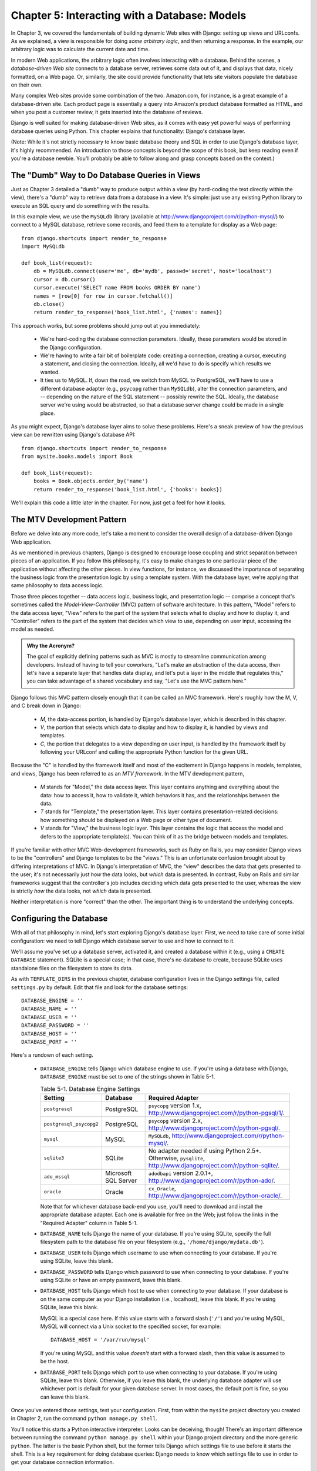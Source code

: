 ==============================================
Chapter 5: Interacting with a Database: Models
==============================================

In Chapter 3, we covered the fundamentals of building dynamic Web sites
with Django: setting up views and URLconfs. As we explained, a view is
responsible for doing *some arbitrary logic*, and then returning a response. In the
example, our arbitrary logic was to calculate the current date and time.

In modern Web applications, the arbitrary logic often involves interacting
with a database. Behind the scenes, a *database-driven Web site* connects to
a database server, retrieves some data out of it, and displays that data, nicely
formatted, on a Web page. Or, similarly, the site could provide functionality
that lets site visitors populate the database on their own.

Many complex Web sites provide some combination of the two. Amazon.com, for
instance, is a great example of a database-driven site. Each product page is
essentially a query into Amazon's product database formatted as HTML, and when
you post a customer review, it gets inserted into the database of reviews.

Django is well suited for making database-driven Web sites, as it comes
with easy yet powerful ways of performing database queries using Python. This
chapter explains that functionality: Django's database layer.

(Note: While it's not strictly necessary to know basic database theory and SQL
in order to use Django's database layer, it's highly recommended. An
introduction to those concepts is beyond the scope of this book, but keep
reading even if you're a database newbie. You'll probably be able to follow
along and grasp concepts based on the context.)

The "Dumb" Way to Do Database Queries in Views
==============================================

Just as Chapter 3 detailed a "dumb" way to produce output within a
view (by hard-coding the text directly within the view), there's a "dumb" way to
retrieve data from a database in a view. It's simple: just use any existing
Python library to execute an SQL query and do something with the results.

In this example view, we use the ``MySQLdb`` library (available at
http://www.djangoproject.com/r/python-mysql/) to connect to a MySQL database,
retrieve some records, and feed them to a template for display as a Web page::

    from django.shortcuts import render_to_response
    import MySQLdb

    def book_list(request):
        db = MySQLdb.connect(user='me', db='mydb', passwd='secret', host='localhost')
        cursor = db.cursor()
        cursor.execute('SELECT name FROM books ORDER BY name')
        names = [row[0] for row in cursor.fetchall()]
        db.close()
        return render_to_response('book_list.html', {'names': names})

This approach works, but some problems should jump out at you immediately:

    * We're hard-coding the database connection parameters. Ideally, these
      parameters would be stored in the Django configuration.

    * We're having to write a fair bit of boilerplate code: creating a
      connection, creating a cursor, executing a statement, and closing the
      connection. Ideally, all we'd have to do is specify which results we
      wanted.

    * It ties us to MySQL. If, down the road, we switch from MySQL to
      PostgreSQL, we'll have to use a different database adapter (e.g.,
      ``psycopg`` rather than ``MySQLdb``), alter the connection parameters,
      and -- depending on the nature of the SQL statement -- possibly rewrite
      the SQL. Ideally, the database server we're using would be abstracted, so
      that a database server change could be made in a single place.

As you might expect, Django's database layer aims to solve these problems.
Here's a sneak preview of how the previous view can be rewritten using Django's
database API::

    from django.shortcuts import render_to_response
    from mysite.books.models import Book

    def book_list(request):
        books = Book.objects.order_by('name')
        return render_to_response('book_list.html', {'books': books})

We'll explain this code a little later in the chapter. For now, just get a
feel for how it looks.

The MTV Development Pattern
===========================

Before we delve into any more code, let's take a moment to consider the overall
design of a database-driven Django Web application.

As we mentioned in previous chapters, Django is designed to encourage loose
coupling and strict separation between pieces of an application. If you follow
this philosophy, it's easy to make changes to one particular piece of the
application without affecting the other pieces. In view
functions, for instance, we discussed the importance of separating the business
logic from the presentation logic by using a template system. With the database
layer, we're applying that same philosophy to data access logic.

Those three pieces together -- data access logic, business logic, and presentation
logic -- comprise a concept that's sometimes called the *Model-View-Controller*
(MVC) pattern of software architecture. In this pattern, "Model" refers to the
data access layer, "View" refers to the part of the system that selects what to
display and how to display it, and "Controller" refers to the part of the
system that decides which view to use, depending on user input, accessing the
model as needed.

.. admonition:: Why the Acronym?

    The goal of explicitly defining patterns such as MVC is mostly to
    streamline communication among developers. Instead of having to tell your
    coworkers, "Let's make an abstraction of the data access, then let's have a
    separate layer that handles data display, and let's put a layer in the
    middle that regulates this," you can take advantage of a shared vocabulary
    and say, "Let's use the MVC pattern here."

Django follows this MVC pattern closely enough that it can be called an MVC
framework. Here's roughly how the M, V, and C break down in Django:

    * *M*, the data-access portion, is handled by Django's database layer,
      which is described in this chapter.

    * *V*, the portion that selects which data to display and how to display
      it, is handled by views and templates.

    * *C*, the portion that delegates to a view depending on user input, is
      handled by the framework itself by following your URLconf and calling the
      appropriate Python function for the given URL.

Because the "C" is handled by the framework itself and most of the excitement
in Django happens in models, templates, and views, Django has been referred to
as an *MTV framework*. In the MTV development pattern,

    * *M* stands for "Model," the data access layer. This layer contains
      anything and everything about the data: how to access it, how to validate
      it, which behaviors it has, and the relationships between the data. 

    * *T* stands for "Template," the presentation layer. This layer contains
      presentation-related decisions: how something should be displayed on a
      Web page or other type of document.

    * *V* stands for "View," the business logic layer. This layer contains the
      logic that access the model and defers to the appropriate template(s).
      You can think of it as the bridge between models and templates.

If you're familiar with other MVC Web-development frameworks, such as Ruby on
Rails, you may consider Django views to be the "controllers" and Django
templates to be the "views." This is an unfortunate confusion brought about by
differing interpretations of MVC. In Django's interpretation of MVC, the "view"
describes the data that gets presented to the user; it's not necessarily just
*how* the data looks, but *which* data is presented. In contrast, Ruby on Rails
and similar frameworks suggest that the controller's job includes deciding
which data gets presented to the user, whereas the view is strictly *how* the
data looks, not *which* data is presented.

Neither interpretation is more "correct" than the other. The important thing is
to understand the underlying concepts.

Configuring the Database
========================

With all of that philosophy in mind, let's start exploring Django's database
layer. First, we need to take care of some initial configuration: we need to
tell Django which database server to use and how to connect to it.

We'll assume you've set up a database server, activated it, and created a
database within it (e.g., using a ``CREATE DATABASE`` statement). SQLite is a
special case; in that case, there's no database to create, because SQLite uses
standalone files on the filesystem to store its data.

As with ``TEMPLATE_DIRS`` in the previous chapter, database configuration lives in
the Django settings file, called ``settings.py`` by default. Edit that file and
look for the database settings::

    DATABASE_ENGINE = ''
    DATABASE_NAME = ''
    DATABASE_USER = ''
    DATABASE_PASSWORD = ''
    DATABASE_HOST = ''
    DATABASE_PORT = ''

Here's a rundown of each setting.

    * ``DATABASE_ENGINE`` tells Django which database engine to use. If you're
      using a database with Django, ``DATABASE_ENGINE`` must be set to one of
      the strings shown in Table 5-1.
      
      .. table:: Table 5-1. Database Engine Settings

          =======================  ====================  ==============================================
          Setting                  Database              Required Adapter
          =======================  ====================  ==============================================
          ``postgresql``           PostgreSQL            ``psycopg`` version 1.x,
                                                         http://www.djangoproject.com/r/python-pgsql/1/.

          ``postgresql_psycopg2``  PostgreSQL            ``psycopg`` version 2.x,
                                                         http://www.djangoproject.com/r/python-pgsql/.

          ``mysql``                MySQL                 ``MySQLdb``,
                                                         http://www.djangoproject.com/r/python-mysql/.

          ``sqlite3``              SQLite                No adapter needed if using Python 2.5+.
                                                         Otherwise, ``pysqlite``,
                                                         http://www.djangoproject.com/r/python-sqlite/.

          ``ado_mssql``            Microsoft SQL Server  ``adodbapi`` version 2.0.1+,
                                                         http://www.djangoproject.com/r/python-ado/.

          ``oracle``               Oracle                ``cx_Oracle``,
                                                         http://www.djangoproject.com/r/python-oracle/.
          =======================  ====================  ==============================================

      Note that for whichever database back-end you use, you'll need to download
      and install the appropriate database adapter. Each one is available for
      free on the Web; just follow the links in the "Required Adapter" column
      in Table 5-1.

    * ``DATABASE_NAME`` tells Django the name of your database. If
      you're using SQLite, specify the full filesystem path to the database
      file on your filesystem (e.g., ``'/home/django/mydata.db'``).

    * ``DATABASE_USER`` tells Django which username to use when connecting to
      your database. If you're using SQLite, leave this blank.

    * ``DATABASE_PASSWORD`` tells Django which password to use when connecting
      to your database. If you're using SQLite or have an empty password, leave
      this blank.

    * ``DATABASE_HOST`` tells Django which host to use when connecting to your
      database. If your database is on the same computer as your Django
      installation (i.e., localhost), leave this blank. If you're using SQLite,
      leave this blank.

      MySQL is a special case here. If this value starts with a forward slash
      (``'/'``) and you're using MySQL, MySQL will connect via a Unix socket to
      the specified socket, for example::

          DATABASE_HOST = '/var/run/mysql'

      If you're using MySQL and this value *doesn't* start with a forward
      slash, then this value is assumed to be the host.

    * ``DATABASE_PORT`` tells Django which port to use when connecting to your
      database. If you're using SQLite, leave this blank. Otherwise, if you
      leave this blank, the underlying database adapter will use whichever
      port is default for your given database server. In most cases, the
      default port is fine, so you can leave this blank.

Once you've entered those settings, test your configuration. First, from within
the ``mysite`` project directory you created in Chapter 2, run the command
``python manage.py shell``.

You'll notice this starts a Python interactive interpreter. Looks can be
deceiving, though! There's an important difference between running the command
``python manage.py shell`` within your Django project directory and the more
generic ``python``. The latter is the basic Python shell, but the former tells
Django which settings file to use before it starts the shell. This is a key
requirement for doing database queries: Django needs to know which settings
file to use in order to get your database connection information.

Behind the scenes, ``python manage.py shell`` simply assumes that your settings
file is in the same directory as ``manage.py``.  There are other ways to tell
Django which settings module to use, but these subtleties will be covered later.
For now, use ``python manage.py shell`` whenever you need to drop into the 
Python interpreter to do Django-specific tinkering.

Once you've entered the shell, type these commands to test your database
configuration::

    >>> from django.db import connection
    >>> cursor = connection.cursor()

If nothing happens, then your database is configured properly. Otherwise, check
the error message for clues about what's wrong. Table 5-2 shows some common errors.

.. table:: Table 5-2. Database Configuration Error Messages

    =========================================================  ===============================================
    Error Message                                              Solution
    =========================================================  ===============================================
    You haven't set the DATABASE_ENGINE setting yet.           Set the ``DATABASE_ENGINE`` setting to
                                                               something other than an empty string.
    Environment variable DJANGO_SETTINGS_MODULE is undefined.  Run the command ``python manage.py shell``
                                                               rather than ``python``.
    Error loading _____ module: No module named _____.         You haven't installed the appropriate
                                                               database-specific adapter (e.g., ``psycopg``
                                                               or ``MySQLdb``).
    _____ isn't an available database backend.                 Set your ``DATABASE_ENGINE`` setting to
                                                               one of the valid engine settings described
                                                               previously. Perhaps you made a typo?
    database _____ does not exist                              Change the ``DATABASE_NAME`` setting to
                                                               point to a database that exists, or
                                                               execute the appropriate
                                                               ``CREATE DATABASE`` statement in order to
                                                               create it.
    role _____ does not exist                                  Change the ``DATABASE_USER`` setting to point
                                                               to a user that exists, or create the user
                                                               in your database.
    could not connect to server                                Make sure ``DATABASE_HOST`` and
                                                               ``DATABASE_PORT`` are set correctly, and
                                                               make sure the server is running.
    =========================================================  ===============================================

Your First App
==============

Now that you've verified the connection is working, it's time to create a
*Django app* -- a bundle of Django code, including models and views, that
lives together in a single Python package and represents a full Django
application.

It's worth explaining the terminology here, because this tends to trip up
beginners. We'd already created a *project*, in Chapter 2, so what's the
difference between a *project* and an *app*? The difference is that of
configuration vs. code:

    * A project is an instance of a certain set of Django apps, plus the
      configuration for those apps.

      Technically, the only requirement of a project is that it supplies a
      settings file, which defines the database connection information, the
      list of installed apps, the ``TEMPLATE_DIRS``, and so forth.

    * An app is a portable set of Django functionality, usually including
      models and views, that lives together in a single Python package.

      For example, Django comes with a number of apps, such as a commenting
      system and an automatic admin interface. A key thing to note about these
      apps is that they're portable and reusable across multiple projects.

There are very few hard-and-fast rules about how you fit your Django code into
this scheme; it's flexible. If you're building a simple Web site, you may 
use only a single app. If you're building a complex Web site with several unrelated
pieces such as an e-commerce system and a message board, you'll probably want
to split those into separate apps so that you'll be able to reuse them
individually in the future.

Indeed, you don't necessarily need to create apps at all, as evidenced by the
example view functions we've created so far in this book. In those cases, we
simply created a file called ``views.py``, filled it with view functions, and
pointed our URLconf at those functions. No "apps" were needed.

However, there's one requirement regarding the app convention: if you're using
Django's database layer (models), you must create a Django app. Models must
live within apps. Thus, in order to start writing our models, we'll need to
create a new app.

Within the ``mysite`` project directory you created in Chapter 2, type this
command to create a new app named books::

    python manage.py startapp books

This command does not produce any output, but it does create a
``books`` directory within the ``mysite`` directory. Let's look at the contents
of that directory::

    books/
        __init__.py
        models.py
        views.py

These files will contain the models and views for this app.

Have a look at ``models.py`` and ``views.py`` in your favorite text editor.
Both files are empty, except for an import in ``models.py``. This is the blank
slate for your Django app.

Defining Models in Python
=========================

As we discussed earlier in this chapter, the "M" in "MTV" stands for "Model." A Django model is a
description of the data in your database, represented as Python code. It's your
data layout -- the equivalent of your SQL ``CREATE TABLE`` statements -- except
it's in Python instead of SQL, and it includes more than just database column
definitions. Django uses a model to execute SQL code behind the scenes and
return convenient Python data structures representing the rows in your database
tables. Django also uses models to represent higher-level concepts that SQL
can't necessarily handle.

If you're familiar with databases, your immediate thought might be, "Isn't it
redundant to define data models in Python *and* in SQL?" Django works the way
it does for several reasons:

    * Introspection requires overhead and is imperfect. In order to provide 
      convenient data-access APIs, Django needs to know the
      database layout *somehow*, and there are two ways of accomplishing this.
      The first way would be to explicitly describe the data in Python, and the
      second way would be to introspect the database at runtime to determine
      the data models.

      This second way seems cleaner, because the metadata about your tables
      lives in only one place, but it introduces a few problems. First,
      introspecting a database at runtime obviously requires overhead. If the
      framework had to introspect the database each time it processed a
      request, or even when the Web server was initialized, this would incur an
      unacceptable level of overhead. (While some believe that level of
      overhead is acceptable, Django's developers aim to trim as much framework
      overhead as possible, and this approach has succeeded in making Django
      faster than its high-level framework competitors in benchmarks.) Second,
      some databases, notably older versions of MySQL, do not store sufficient
      metadata for accurate and complete introspection.

    * Writing Python is fun, and keeping everything in Python limits the number
      of times your brain has to do a "context switch." It helps productivity
      if you keep yourself in a single programming environment/mentality for as
      long as possible. Having to write SQL, then Python, and then SQL again is
      disruptive.

    * Having data models stored as code rather than in your database makes it
      easier to keep your models under version control. This way, you can
      easily keep track of changes to your data layouts.

    * SQL allows for only a certain level of metadata about a data layout. Most
      database systems, for example, do not provide a specialized data type for
      representing email addresses or URLs. Django models do. The advantage of
      higher-level data types is higher productivity and more reusable code.

    * SQL is inconsistent across database platforms. If you're distributing a
      Web application, for example, it's much more pragmatic to distribute a
      Python module that describes your data layout than separate sets of
      ``CREATE TABLE`` statements for MySQL, PostgreSQL, and SQLite.

A drawback of this approach, however, is that it's possible for the Python code
to get out of sync with what's actually in the database. If you make changes to
a Django model, you'll need to make the same changes inside your database to
keep your database consistent with the model. We'll detail some strategies for
handling this problem later in this chapter.

Finally, we should note that Django includes a utility that can generate models
by introspecting an existing database. This is useful for quickly getting up
and running with legacy data.

Your First Model
================

As an ongoing example in this chapter and the next chapter, we'll focus on a
basic book/author/publisher data layout. We use this as our example because the
conceptual relationships between books, authors, and publishers are well known,
and this is a common data layout used in introductory SQL textbooks. You're
also reading a book that was written by authors and produced by a publisher!

We'll suppose the following concepts, fields, and relationships:

    * An author has a salutation (e.g., Mr. or Mrs.), a first name, a last
      name, an email address, and a headshot photo.

    * A publisher has a name, a street address, a city, a state/province, a
      country, and a Web site.

    * A book has a title and a publication date. It also has one or more
      authors (a many-to-many relationship with authors) and a single publisher
      (a one-to-many relationship -- aka foreign key -- to publishers).

The first step in using this database layout with Django is to express it as
Python code. In the ``models.py`` file that was created by the ``startapp``
command, enter the following::

    from django.db import models

    class Publisher(models.Model):
        name = models.CharField(maxlength=30)
        address = models.CharField(maxlength=50)
        city = models.CharField(maxlength=60)
        state_province = models.CharField(maxlength=30)
        country = models.CharField(maxlength=50)
        website = models.URLField()

    class Author(models.Model):
        salutation = models.CharField(maxlength=10)
        first_name = models.CharField(maxlength=30)
        last_name = models.CharField(maxlength=40)
        email = models.EmailField()
        headshot = models.ImageField(upload_to='/tmp')

    class Book(models.Model):
        title = models.CharField(maxlength=100)
        authors = models.ManyToManyField(Author)
        publisher = models.ForeignKey(Publisher)
        publication_date = models.DateField()

Let's quickly examine this code to cover the basics. The first thing to notice
is that each model is represented by a Python class that is a subclass of
``django.db.models.Model``. The parent class, ``Model``, contains all the
machinery necessary to make these objects capable of interacting with a
database -- and that leaves our models responsible solely for defining their
fields, in a nice and compact syntax. Believe it or not, this is all the code
we need to write to have basic data access with Django.

Each model generally corresponds to a single database table, and each attribute
on a model generally corresponds to a column in that database table. The
attribute name corresponds to the column's name, and the type of field (e.g.,
``CharField``) corresponds to the database column type (e.g., ``varchar``). For
example, the ``Publisher`` model is equivalent to the following table (assuming
PostgreSQL ``CREATE TABLE`` syntax)::

    CREATE TABLE "books_publisher" (
        "id" serial NOT NULL PRIMARY KEY,
        "name" varchar(30) NOT NULL,
        "address" varchar(50) NOT NULL,
        "city" varchar(60) NOT NULL,
        "state_province" varchar(30) NOT NULL,
        "country" varchar(50) NOT NULL,
        "website" varchar(200) NOT NULL
    );

Indeed, Django can generate that ``CREATE TABLE`` statement automatically, as
we'll show in a moment.

The exception to the one-class-per-database-table rule is the case of
many-to-many relationships. In our example models, ``Book`` has a
``ManyToManyField`` called ``authors``. This designates that a book has one or
many authors, but the ``Book`` database table doesn't get an ``authors``
column. Rather, Django creates an additional table -- a many-to-many "join
table" -- that handles the mapping of books to authors.

For a full list of field types and model syntax options, see Appendix B.

Finally, note we haven't explicitly defined a primary key in any of these
models. Unless you instruct it otherwise, Django automatically gives every
model an integer primary key field called ``id``. Each Django model is required
to have a single-column primary key.

Installing the Model
====================

We've written the code; now let's create the tables in our database. In order
to do that, the first step is to *activate* these models in our Django project.
We do that by adding the ``books`` app to the list of installed apps in the
settings file.

Edit the ``settings.py`` file again, and look for the ``INSTALLED_APPS``
setting. ``INSTALLED_APPS`` tells Django which apps are activated for a given
project. By default, it looks something like this::

    INSTALLED_APPS = (
        'django.contrib.auth',
        'django.contrib.contenttypes',
        'django.contrib.sessions',
        'django.contrib.sites',
    )

Temporarily comment out all four of those strings by putting a hash character
(``#``) in front of them. (They're included by default as a common-case
convenience, but we'll activate and discuss them later.) 
While you're at it, modify the default ``MIDDLEWARE_CLASSES`` and 
``TEMPLATE_CONTEXT_PROCESSORS`` settings.  These depend on some of the apps we 
just commented out.  Then, add  ``'mysite.books'`` to the ``INSTALLED_APPS`` 
list, so the setting ends up looking like this::

    MIDDLEWARE_CLASSES = (
    #    'django.middleware.common.CommonMiddleware',
    #    'django.contrib.sessions.middleware.SessionMiddleware',
    #    'django.contrib.auth.middleware.AuthenticationMiddleware',
    #    'django.middleware.doc.XViewMiddleware',
    )
    
    TEMPLATE_CONTEXT_PROCESSORS = ()
    #...
    
    INSTALLED_APPS = (
        #'django.contrib.auth',
        #'django.contrib.contenttypes',
        #'django.contrib.sessions',
        #'django.contrib.sites',
        'mysite.books',
    )

(As we're dealing with a single-element tuple here, don't forget the trailing
comma. By the way, this book's authors prefer to put a comma after *every*
element of a tuple, regardless of whether the tuple has only a single element.
This avoids the issue of forgetting commas, and there's no penalty for using
that extra comma.)
    
``'mysite.books'`` refers to the ``books`` app we're working on. Each app in
``INSTALLED_APPS`` is represented by its full Python path -- that is, the path
of packages, separated by dots, leading to the app package.

Now that the Django app has been activated in the settings file, we can create
the database tables in our database. First, let's validate the models by
running this command::

    python manage.py validate

The ``validate`` command checks whether your models' syntax and logic are
correct. If all is well, you'll see the message ``0 errors found``. If you
don't, make sure you typed in the model code correctly. The error output should
give you helpful information about what was wrong with the code.

Any time you think you have problems with your models, run
``python manage.py validate``. It tends to catch all the common model problems.

If your models are valid, run the following command for Django to generate
``CREATE TABLE`` statements for your models in the ``books`` app (with colorful
syntax highlighting available if you're using Unix)::

    python manage.py sqlall books

In this command, ``books`` is the name of the app. It's what you specified when
you ran the command ``manage.py startapp``. When you run the command, you
should see something like this::

    BEGIN;
    CREATE TABLE "books_publisher" (
        "id" serial NOT NULL PRIMARY KEY,
        "name" varchar(30) NOT NULL,
        "address" varchar(50) NOT NULL,
        "city" varchar(60) NOT NULL,
        "state_province" varchar(30) NOT NULL,
        "country" varchar(50) NOT NULL,
        "website" varchar(200) NOT NULL
    );
    CREATE TABLE "books_book" (
        "id" serial NOT NULL PRIMARY KEY,
        "title" varchar(100) NOT NULL,
        "publisher_id" integer NOT NULL REFERENCES "books_publisher" ("id"),
        "publication_date" date NOT NULL
    );
    CREATE TABLE "books_author" (
        "id" serial NOT NULL PRIMARY KEY,
        "salutation" varchar(10) NOT NULL,
        "first_name" varchar(30) NOT NULL,
        "last_name" varchar(40) NOT NULL,
        "email" varchar(75) NOT NULL,
        "headshot" varchar(100) NOT NULL
    );
    CREATE TABLE "books_book_authors" (
        "id" serial NOT NULL PRIMARY KEY,
        "book_id" integer NOT NULL REFERENCES "books_book" ("id"),
        "author_id" integer NOT NULL REFERENCES "books_author" ("id"),
        UNIQUE ("book_id", "author_id")
    );
    CREATE INDEX books_book_publisher_id ON "books_book" ("publisher_id");
    COMMIT;

Note the following:

    * Table names are automatically generated by combining the name of the app
      (``books``) and the lowercase name of the model (``publisher``,
      ``book``, and ``author``). You can override this behavior, as detailed 
      in Appendix B.

    * As we mentioned earlier, Django adds a primary key for each table
      automatically -- the ``id`` fields. You can override this, too.

    * By convention, Django appends ``"_id"`` to the foreign key field name. As
      you might have guessed, you can override this behavior, too.

    * The foreign key relationship is made explicit by a ``REFERENCES``
      statement.

    * These ``CREATE TABLE`` statements are tailored to the database you're
      using, so database-specific field types such as ``auto_increment``
      (MySQL), ``serial`` (PostgreSQL), or ``integer primary key`` (SQLite) are
      handled for you automatically. The same goes for quoting of column names
      (e.g., using double quotes or single quotes). This example output is in
      PostgreSQL syntax.

The ``sqlall`` command doesn't actually create the tables or otherwise touch
your database -- it just prints output to the screen so you can see what SQL
Django would execute if you asked it. If you wanted to, you could copy and
paste this SQL into your database client, or use Unix pipes to pass it
directly. However, Django provides an easier way of committing the SQL to the
database. Run the ``syncdb`` command, like so::

    python manage.py syncdb

You'll see something like this::

    Creating table books_publisher
    Creating table books_book
    Creating table books_author
    Installing index for books.Book model

The ``syncdb`` command is a simple "sync" of your models to your database. It
looks at all of the models in each app in your ``INSTALLED_APPS`` setting,
checks the database to see whether the appropriate tables exist yet, and
creates the tables if they don't yet exist. Note that ``syncdb`` does *not*
sync changes in models or deletions of models; if you make a change to a model
or delete a model, and you want to update the database, ``syncdb`` will not
handle that. (More on this later.)

If you run ``python manage.py syncdb`` again, nothing happens, because you
haven't added any models to the ``books`` app or added any apps to
``INSTALLED_APPS``. Ergo, it's always safe to run ``python manage.py syncdb``
-- it won't clobber things.

If you're interested, take a moment to dive into your database server's
command-line client and see the database tables Django created. You can
manually run the command-line client (e.g., ``psql`` for PostgreSQL) or
you can run the command ``python manage.py dbshell``, which will figure out
which command-line client to run, depending on your ``DATABASE_SERVER``
setting. The latter is almost always more convenient.

Basic Data Access
=================

Once you've created a model, Django automatically provides a high-level Python
API for working with those models. Try it out by running
``python manage.py shell`` and typing the following::

    >>> from books.models import Publisher
    >>> p1 = Publisher(name='Addison-Wesley', address='75 Arlington Street',
    ...     city='Boston', state_province='MA', country='U.S.A.',
    ...     website='http://www.apress.com/')
    >>> p1.save()
    >>> p2 = Publisher(name="O'Reilly", address='10 Fawcett St.',
    ...     city='Cambridge', state_province='MA', country='U.S.A.',
    ...     website='http://www.oreilly.com/')
    >>> p2.save()
    >>> publisher_list = Publisher.objects.all()
    >>> publisher_list
    [<Publisher: Publisher object>, <Publisher: Publisher object>]

These few lines of code accomplish quite a bit. Here are the highlights:

    * To create an object, just import the appropriate model class and
      instantiate it by passing in values for each field.

    * To save the object to the database, call the ``save()`` method on the
      object. Behind the scenes, Django executes an SQL ``INSERT`` statement
      here.

    * To retrieve objects from the database, use the attribute
      ``Publisher.objects``. Fetch a list of all ``Publisher`` objects in the
      database with the statement ``Publisher.objects.all()``. Behind the
      scenes, Django executes an SQL ``SELECT`` statement here.

Naturally, you can do quite a lot with the Django database API -- but first,
let's take care of a small annoyance.

Adding Model String Representations
===================================

When we printed out the list of publishers, all we got was this
unhelpful display that makes it difficult to tell the ``Publisher`` objects
apart::

    [<Publisher: Publisher object>, <Publisher: Publisher object>]

We can fix this easily by adding a method called ``__str__()`` to our
``Publisher`` object. A ``__str__()`` method tells Python how to display the
"string" representation of an object. You can see this in action by adding a
``__str__()`` method to the three models:

.. parsed-literal::

    from django.db import models
    
    class Publisher(models.Model):
        name = models.CharField(maxlength=30)
        address = models.CharField(maxlength=50)
        city = models.CharField(maxlength=60)
        state_province = models.CharField(maxlength=30)
        country = models.CharField(maxlength=50)
        website = models.URLField()

        **def __str__(self):**
            **return self.name**

    class Author(models.Model):
        salutation = models.CharField(maxlength=10)
        first_name = models.CharField(maxlength=30)
        last_name = models.CharField(maxlength=40)
        email = models.EmailField()
        headshot = models.ImageField(upload_to='/tmp')

        **def __str__(self):**
            **return '%s %s' % (self.first_name, self.last_name)**

    class Book(models.Model):
        title = models.CharField(maxlength=100)
        authors = models.ManyToManyField(Author)
        publisher = models.ForeignKey(Publisher)
        publication_date = models.DateField()

        **def __str__(self):**
            **return self.title**

As you can see, a ``__str__()`` method can do whatever it needs to do in order
to return a string representation. Here, the ``__str__()`` methods for
``Publisher`` and ``Book`` simply return the object's name and title,
respectively, but the ``__str__()`` for ``Author`` is slightly more complex --
it pieces together the ``first_name`` and ``last_name`` fields. The only
requirement for ``__str__()`` is that it return a string. If ``__str__()``
doesn't return a string -- if it returns, say, an integer -- then Python will
raise a ``TypeError`` with a message like ``"__str__ returned non-string"``.

For the changes to take effect, exit out of the Python shell and enter it again
with ``python manage.py shell``. (This is the simplest way to make code changes
take effect.) Now the list of ``Publisher`` objects is much easier to
understand::

    >>> from books.models import Publisher
    >>> publisher_list = Publisher.objects.all()
    >>> publisher_list
    [<Publisher: Addison-Wesley>, <Publisher: O'Reilly>]

Make sure any model you define has a ``__str__()`` method -- not only for your
own convenience when using the interactive interpreter, but also because Django
uses the output of ``__str__()`` in several places when it needs to display
objects.

Finally, note that ``__str__()`` is a good example of adding *behavior* to
models. A Django model describes more than the database table layout for an
object; it also describes any functionality that object knows how to do.
``__str__()`` is one example of such functionality -- a model knows how to
display itself.

Inserting and Updating Data
===========================

You've already seen this done: to insert a row into your database, first create
an instance of your model using keyword arguments, like so::

    >>> p = Publisher(name='Apress',
    ...         address='2855 Telegraph Ave.',
    ...         city='Berkeley',
    ...         state_province='CA',
    ...         country='U.S.A.',
    ...         website='http://www.apress.com/')

This act of instantiating a model class does *not* touch the database.

To save the record into the database (i.e., to perform the SQL ``INSERT``
statement), call the object's ``save()`` method::

    >>> p.save()

In SQL, this can roughly be translated into the following::

    INSERT INTO book_publisher
        (name, address, city, state_province, country, website)
    VALUES
        ('Apress', '2855 Telegraph Ave.', 'Berkeley', 'CA',
         'U.S.A.', 'http://www.apress.com/');

Because the ``Publisher`` model uses an autoincrementing primary key ``id``,
the initial call to ``save()`` does one more thing: it calculates the primary
key value for the record and sets it to the ``id`` attribute on the instance::

    >>> p.id
    52    # this will differ based on your own data

Subsequent calls to ``save()`` will save the record in place, without creating
a new record (i.e., performing an SQL ``UPDATE`` statement instead of an
``INSERT``)::

    >>> p.name = 'Apress Publishing'
    >>> p.save()

The preceding ``save()`` statement will result in roughly the following SQL::

    UPDATE book_publisher SET
        name = 'Apress Publishing',
        address = '2855 Telegraph Ave.',
        city = 'Berkeley',
        state_province = 'CA',
        country = 'U.S.A.',
        website = 'http://www.apress.com'
    WHERE id = 52;

Selecting Objects
=================

Creating and updating data sure is fun, but it is also useless without a way to
sift through that data. We've already seen a way to look up all the data
for a certain model::

    >>> Publisher.objects.all()
    [<Publisher: Addison-Wesley>, <Publisher: O'Reilly>, <Publisher: Apress Publishing>]

This roughly translates to this SQL::

    SELECT 
        id, name, address, city, state_province, country, website 
    FROM book_publisher;
    
.. note::

    Notice that Django doesn't use ``SELECT *`` when looking up data and instead
    lists all fields explicitly. This is by design: in certain circumstances
    ``SELECT *`` can be slower, and (more important) listing fields more closely
    follows one tenet of the Zen of Python: "Explicit is better than implicit."
    
    For more on the Zen of Python, try typing ``import this`` at a Python
    prompt.

Let's take a close look at each part of this ``Publisher.objects.all()`` line:

    * First, we have the model we defined, ``Publisher``. No surprise here: when
      you want to look up data, you use the model for that data.
      
    * Next, we have this ``objects`` business. Technically, this is a
      *manager*. Managers are discussed in detail in Appendix B. For now, all
      you need to know is that managers take care of all "table-level"
      operations on data including, most important, data lookup.
      
      All models automatically get a ``objects`` manager; you'll use it
      any time you want to look up model instances.
      
    * Finally, we have ``all()``. This is a method on the ``objects`` manager
      that returns all the rows in the database. Though this object *looks*
      like a list, it's actually a *QuerySet* -- an object that represents some
      set of rows from the database. Appendix C deals with QuerySets in detail.
      For the rest of this chapter, we'll just treat them like the lists they
      emulate.

Any database lookup is going to follow this general pattern -- we'll call methods on
the manager attached to the model we want to query against.

Filtering Data
--------------

While fetching all objects certainly has its uses, most of the time we're going
to want to deal with a subset of the data. We'll do this with the ``filter()``
method::

    >>> Publisher.objects.filter(name="Apress Publishing")
    [<Publisher: Apress Publishing>]
    
``filter()`` takes keyword arguments that get translated into the appropriate
SQL ``WHERE`` clauses. The preceding example would get translated into something like this::

    SELECT 
        id, name, address, city, state_province, country, website 
    FROM book_publisher
    WHERE name = 'Apress Publishing';
    
You can pass multiple arguments into ``filter()`` to narrow down things further::

    >>> Publisher.objects.filter(country="U.S.A.", state_province="CA")
    [<Publisher: Apress Publishing>]
    
Those multiple arguments get translated into SQL ``AND`` clauses. Thus, the example
in the code snippet translates into the following::

    SELECT 
        id, name, address, city, state_province, country, website 
    FROM book_publisher
    WHERE country = 'U.S.A.' AND state_province = 'CA';

Notice that by default the lookups use the SQL ``=`` operator to do exact match
lookups. Other lookup types are available::

    >>> Publisher.objects.filter(name__contains="press")
    [<Publisher: Apress Publishing>]
    
That's a double underscore there between ``name`` and ``contains``. Like Python itself,
Django uses the double underscore to signal that something "magic" is happening -- here,
the ``__contains`` part gets translated by Django into a SQL ``LIKE`` statement::

    SELECT 
        id, name, address, city, state_province, country, website 
    FROM book_publisher
    WHERE name LIKE '%press%';
    
Many other types of lookups are available, including ``icontains``
(case-insensitive ``LIKE``), ``startswith`` and ``endswith``, and ``range`` (SQL
``BETWEEN`` queries). Appendix C describes all of these lookup types in detail.

Retrieving Single Objects
-------------------------

Sometimes you want to fetch only a single object. That's what the ``get()`` method is for::

    >>> Publisher.objects.get(name="Apress Publishing")
    <Publisher: Apress Publishing>
    
Instead of a list (rather, QuerySet), only a single object is returned. Because of
that, a query resulting in multiple objects will cause an exception::

    >>> Publisher.objects.get(country="U.S.A.")
    Traceback (most recent call last):
        ...
    AssertionError: get() returned more than one Publisher -- it returned 2!

A query that returns no objects also causes an exception::

    >>> Publisher.objects.get(name="Penguin")
    Traceback (most recent call last):
        ...
    DoesNotExist: Publisher matching query does not exist.

Ordering Data
-------------

As you play around with the previous examples, you might discover that the objects
are being returned in a seemingly random order. You aren't imagining things; so
far we haven't told the database how to order its results, so we're simply
getting back data in some arbitrary order chosen by the database.

That's obviously a bit silly; we wouldn't want a Web page listing publishers to
be ordered randomly. So, in practice, we'll probably want to use ``order_by()``
to reorder our data into a useful list::

    >>> Publisher.objects.order_by("name")
    [<Publisher: Apress Publishing>, <Publisher: Addison-Wesley>, <Publisher: O'Reilly>]
    
This doesn't look much different from the earlier ``all()`` example, but the SQL
now includes a specific ordering::

    SELECT 
        id, name, address, city, state_province, country, website 
    FROM book_publisher
    ORDER BY name;
    
We can order by any field we like::

    >>> Publisher.objects.order_by("address")
    [<Publisher: O'Reilly>, <Publisher: Apress Publishing>, <Publisher: Addison-Wesley>]

    >>> Publisher.objects.order_by("state_province")
    [<Publisher: Apress Publishing>, <Publisher: Addison-Wesley>, <Publisher: O'Reilly>]

and by multiple fields::

    >>> Publisher.objects.order_by("state_provice", "address")
     [<Publisher: Apress Publishing>, <Publisher: O'Reilly>, <Publisher: Addison-Wesley>]
     
We can also specify reverse ordering by prefixing the field name with a ``-``
(that's a minus character)::

    >>> Publisher.objects.order_by("-name")
    [<Publisher: O'Reilly>, <Publisher: Apress Publishing>, <Publisher: Addison-Wesley>]
    
While this flexibility is useful, using ``order_by()`` all the time can be quite 
repetitive. Most of the time you'll have a particular field you usually want
to order by. In these cases, Django lets you attach a default ordering to the model:

.. parsed-literal::

    class Publisher(models.Model):
        name = models.CharField(maxlength=30)
        address = models.CharField(maxlength=50)
        city = models.CharField(maxlength=60)
        state_province = models.CharField(maxlength=30)
        country = models.CharField(maxlength=50)
        website = models.URLField()
        
        def __str__(self):
            return self.name
    
        **class Meta:**
            **ordering = ["name"]**
            
This ``ordering = ["name"]`` bit tells Django that unless an ordering is given
explicitly with ``order_by()``, all publishers should be ordered by name.

.. admonition:: What's This Meta Thing?

    Django uses this internal ``class Meta`` as a place to specify additional
    metadata about a model. It's completely optional, but it can do some very
    useful things. See Appendix B for the options you can put under ``Meta``.

Chaining Lookups
----------------

You've seen how you can filter data, and you've seen how you can order it. At times, of course, 
you're going to want to do both. In these cases, you simply "chain" the lookups together::

    >>> Publisher.objects.filter(country="U.S.A.").order_by("-name")
    [<Publisher: O'Reilly>, <Publisher: Apress Publishing>, <Publisher: Addison-Wesley>]
    
As you might expect, this translates to a SQL query with both a ``WHERE`` and an
``ORDER BY``::

    SELECT 
        id, name, address, city, state_province, country, website 
    FROM book_publisher
    WHERE country = 'U.S.A'
    ORDER BY name DESC;

You can keep chaining queries as long as you like. There's no limit. 
    
Slicing Data
------------

Another common need is to look up only a fixed number of rows. Imagine you have thousands
of publishers in your database, but you want to display only the first one. You can do this
using Python's standard list slicing syntax::

    >>> Publisher.objects.all()[0]
    <Publisher: Addison-Wesley>
    
This translates roughly to::

    SELECT 
        id, name, address, city, state_province, country, website 
    FROM book_publisher
    ORDER BY name
    LIMIT 1;


.. admonition:: And More...

    We've only just scratched the surface of dealing with models, but you should
    now know enough to understand all the examples in the rest of the book. When
    you're ready to learn the complete details behind object lookups, turn to
    Appendix C.

Deleting Objects
================

To delete objects, simply call the ``delete()`` method on your object::

    >>> p = Publisher.objects.get(name="Addison-Wesley")
    >>> p.delete()
    >>> Publisher.objects.all()
    [<Publisher: Apress Publishing>, <Publisher: O'Reilly>]
    
You can also delete objects in bulk by calling ``delete()`` on the result of
some lookup::

    >>> publishers = Publisher.objects.all()
    >>> publishers.delete()
    >>> Publisher.objects.all()
    []

.. note::

    Deletions are *permanent*, so be careful! In fact, it's usually a 
    good idea to avoid deleting objects unless you
    absolutely have to -- relational databases don't do "undo" so well,
    and restoring from backups is painful.
    
    It's often a good idea to add "active" flags to your data models. You can
    look up only "active" objects, and simply set the active field to ``False``
    instead of deleting the object. Then, if you realize you've made a mistake,
    you can simply flip the flag back.

Making Changes to a Database Schema
===================================

When we introduced the ``syncdb`` command earlier in this chapter, we noted
that ``syncdb`` merely creates tables that don't yet exist in your database --
it does *not* sync changes in models or perform deletions of models. If you
add or change a model's field, or if you delete a model, you'll need to make
the change in your database manually. This section explains how to do that.

When dealing with schema changes, it's important to keep a few things in mind
about how Django's database layer works:

    * Django will complain loudly if a model contains a field that has not yet
      been created in the database table. This will cause an error the first
      time you use the Django database API to query the given table (i.e., it
      will happen at code execution time, not at compilation time).

    * Django does *not* care if a database table contains columns that are not
      defined in the model.

    * Django does *not* care if a database contains a table that is not
      represented by a model.

Making schema changes is a matter of changing the various pieces -- the Python
code and the database itself -- in the right order.

Adding Fields
-------------

When adding a field to a table/model in a production setting, the trick is to
take advantage of the fact that Django doesn't care if a table contains columns
that aren't defined in the model. The strategy is to add the column in the
database, and then update the Django model to include the new field.

However, there's a bit of a chicken-and-egg problem here, because in order to
know how the new database column should be expressed in SQL, you need to look
at the output of Django's ``manage.py sqlall`` command, which requires that the
field exist in the model. (Note that you're not *required* to create your
column with exactly the same SQL that Django would, but it's a good idea to do
so, just to be sure everything's in sync.)

The solution to the chicken-and-egg problem is to use a development environment
instead of making the changes on a production server. (You *are* using a
testing/development environment, right?) Here are the detailed steps to take.

First, take these steps in the development environment (i.e., not on the production server):

    1. Add the field to your model.

    2. Run ``manage.py sqlall [yourapp]`` to see the new ``CREATE TABLE``
       statement for the model. Note the column definition for the new field.

    3. Start your database's interactive shell (e.g., ``psql`` or ``mysql``, or
       you can use ``manage.py dbshell``). Execute an ``ALTER TABLE`` statement
       that adds your new column.

    4. (Optional.) Launch the Python interactive shell with ``manage.py shell``
       and verify that the new field was added properly by importing the model
       and selecting from the table (e.g., ``MyModel.objects.all()[:5]``).

Then on the production server perform these steps:

    1. Start your database's interactive shell.
    
    2. Execute the ``ALTER TABLE`` statement you used in step 3 of the
       development environment steps.

    3. Add the field to your model. If you're using source-code revision
       control and you checked in your change in development environment step
       1, now is the time to update the code (e.g., ``svn update``, with
       Subversion) on the production server.

    4. Restart the Web server for the code changes to take effect.

For example, let's walk through what we'd do if we added a ``num_pages`` field
to the ``Book`` model described earlier in this chapter. First, we'd alter the
model in our development environment to look like this:

.. parsed-literal::

    class Book(models.Model):
        title = models.CharField(maxlength=100)
        authors = models.ManyToManyField(Author)
        publisher = models.ForeignKey(Publisher)
        publication_date = models.DateField()
        **num_pages = models.IntegerField(blank=True, null=True)**

        def __str__(self):
            return self.title

(Note: Read the "Adding NOT NULL Columns" sidebar for important details
on why we included ``blank=True`` and ``null=True``.)

Then we'd run the command ``manage.py sqlall books`` to see the
``CREATE TABLE`` statement. It would look something like this::

    CREATE TABLE "books_book" (
        "id" serial NOT NULL PRIMARY KEY,
        "title" varchar(100) NOT NULL,
        "publisher_id" integer NOT NULL REFERENCES "books_publisher" ("id"),
        "publication_date" date NOT NULL,
        "num_pages" integer NULL
    );

The new column is represented like this::

    "num_pages" integer NULL

Next, we'd start the database's interactive shell for our development database
by typing ``psql`` (for PostgreSQL), and we'd execute the following statements::

    ALTER TABLE books_book ADD COLUMN num_pages integer;

.. admonition:: Adding NOT NULL Columns

    There's a subtlety here that deserves mention. When we added the
    ``num_pages`` field to our model, we included the ``blank=True`` and
    ``null=True`` options. We did this because a database column will contain
    NULL values when you first create it.

    However, it's also possible to add columns that cannot contain NULL values.
    To do this, you have to create the column as ``NULL``, then populate the
    column's values using some default(s), and then alter the column to set the
    ``NOT NULL`` modifier. For example::

        BEGIN;
        ALTER TABLE books_book ADD COLUMN num_pages integer;
        UPDATE books_book SET num_pages=0;
        ALTER TABLE books_book ALTER COLUMN num_pages SET NOT NULL;
        COMMIT;

    If you go down this path, remember that you should leave off
    ``blank=True`` and ``null=True`` in your model.

After the ``ALTER TABLE`` statement, we'd verify that the change worked
properly by starting the Python shell and running this code::

    >>> from mysite.books.models import Book
    >>> Book.objects.all()[:5]

If that code didn't cause errors, we'd switch to our production server and
execute the ``ALTER TABLE`` statement on the production database. Then, we'd
update the model in the production environment and restart the Web server.

Removing Fields
---------------

Removing a field from a model is a lot easier than adding one. To remove a
field, just follow these steps:

    1. Remove the field from your model and restart the Web server.

    2. Remove the column from your database, using a command like this::

           ALTER TABLE books_book DROP COLUMN num_pages;

Removing Many-to-Many Fields
----------------------------

Because many-to-many fields are different than normal fields, the removal
process is different:

    1. Remove the ``ManyToManyField`` from your model and restart the Web
       server.

    2. Remove the many-to-many table from your database, using a command like
       this::
       
           DROP TABLE books_books_publishers;

Removing Models
---------------

Removing a model entirely is as easy as removing a field. To remove a model,
just follow these steps:

    1. Remove the model from your ``models.py`` file and restart the Web server.
    
    2. Remove the table from your database, using a command like this::
    
           DROP TABLE books_book;

What's Next?
============

Once you've defined your models, the next step is to populate your database
with data. You might have legacy data, in which case Chapter 16 will give you
advice about integrating with legacy databases. You might rely on site users
to supply your data, in which case Chapter 7 will teach you how to process
user-submitted form data.

But in some cases, you or your team might need to enter data manually, in which
case it would be helpful to have a Web-based interface for entering and
managing data. The `next chapter`_ covers Django's admin interface, which exists
precisely for that reason.

.. _next chapter: ../chapter06/
